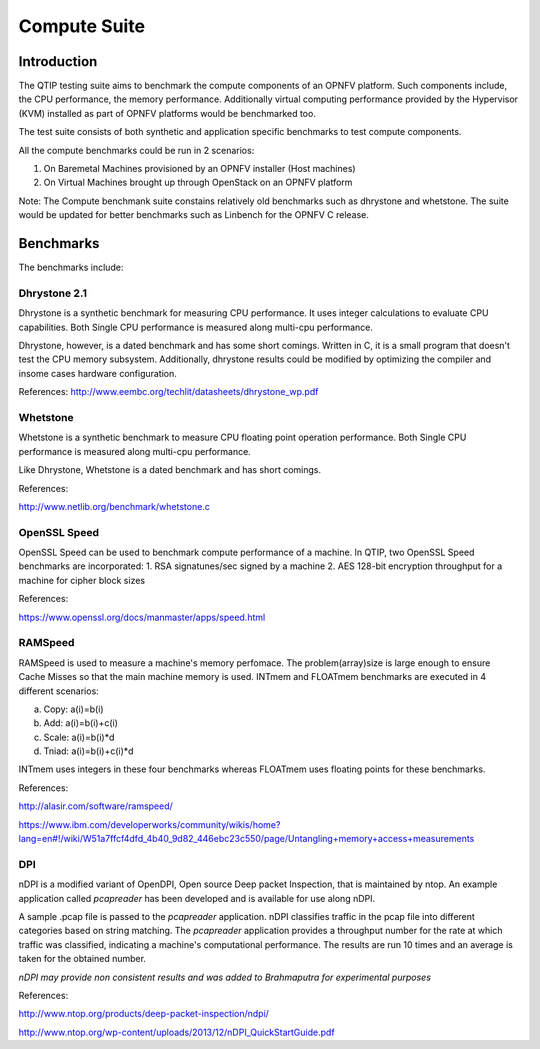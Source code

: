 .. This work is licensed under a Creative Commons Attribution 4.0 International License.
.. http://creativecommons.org/licenses/by/4.0
.. (c) 2015 Dell Inc.
.. (c) 2016 ZTE Corp.


Compute Suite
=============

Introduction
------------

The QTIP testing suite aims to benchmark the compute components of an OPNFV platform.
Such components include, the CPU performance, the memory performance.
Additionally virtual computing performance provided by the Hypervisor (KVM) installed as part of OPNFV platforms would be benchmarked too.

The test suite consists of both synthetic and application specific benchmarks to test compute components.

All the compute benchmarks could be run in 2 scenarios:

1. On Baremetal Machines provisioned by an OPNFV installer (Host machines)
2. On Virtual Machines brought up through OpenStack on an OPNFV platform

Note: The Compute benchmank suite constains relatively old benchmarks such as dhrystone and whetstone. The suite would be updated for better benchmarks such as Linbench for the OPNFV C release.

Benchmarks
----------

The benchmarks include:

Dhrystone 2.1
^^^^^^^^^^^^^^^^

Dhrystone is a synthetic benchmark for measuring CPU performance. It uses integer calculations to evaluate CPU capabilities.
Both Single CPU performance is measured along multi-cpu performance.


Dhrystone, however, is a dated benchmark and has some short comings.
Written in C, it is a small program that doesn't test the CPU memory subsystem.
Additionally, dhrystone results could be modified by optimizing the compiler and insome cases hardware configuration.

References: http://www.eembc.org/techlit/datasheets/dhrystone_wp.pdf

Whetstone
^^^^^^^^^^^^

Whetstone is a synthetic benchmark to measure CPU floating point operation performance.
Both Single CPU performance is measured along multi-cpu performance.

Like Dhrystone, Whetstone is a dated benchmark and has short comings.

References:

http://www.netlib.org/benchmark/whetstone.c

OpenSSL Speed
^^^^^^^^^^^^^^^^

OpenSSL Speed can be used to benchmark compute performance of a machine. In QTIP, two OpenSSL Speed benchmarks are incorporated:
1. RSA signatunes/sec signed by a machine
2. AES 128-bit encryption throughput for a machine for cipher block sizes

References:

https://www.openssl.org/docs/manmaster/apps/speed.html

RAMSpeed
^^^^^^^^

RAMSpeed is used to measure a machine's memory perfomace.
The problem(array)size is large enough to ensure Cache Misses so that the main machine memory is used.
INTmem and FLOATmem benchmarks are executed in 4 different scenarios:

a. Copy: a(i)=b(i)
b. Add:  a(i)=b(i)+c(i)
c. Scale:  a(i)=b(i)*d
d. Tniad: a(i)=b(i)+c(i)*d

INTmem uses integers in these four benchmarks whereas FLOATmem uses floating points for these benchmarks.

References:

http://alasir.com/software/ramspeed/

https://www.ibm.com/developerworks/community/wikis/home?lang=en#!/wiki/W51a7ffcf4dfd_4b40_9d82_446ebc23c550/page/Untangling+memory+access+measurements

DPI
^^^

nDPI is a modified  variant of  OpenDPI, Open source Deep packet Inspection, that is maintained by ntop.
An example application called *pcapreader* has been developed and is available for use along nDPI.

A sample .pcap file is passed to the *pcapreader* application.
nDPI classifies traffic in the pcap file into different categories based on string matching.
The *pcapreader* application provides a throughput number for the rate at which traffic was classified, indicating a machine's computational performance.
The results are run 10 times and an average is taken for the obtained number.

*nDPI may provide non consistent results and was added to Brahmaputra for experimental purposes*

References:

http://www.ntop.org/products/deep-packet-inspection/ndpi/

http://www.ntop.org/wp-content/uploads/2013/12/nDPI_QuickStartGuide.pdf
